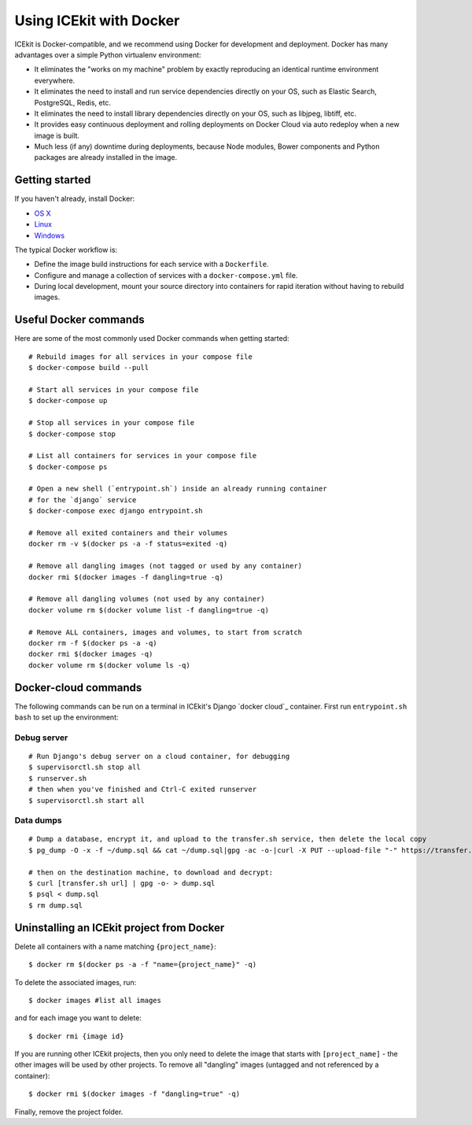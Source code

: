 Using ICEkit with Docker
========================

ICEkit is Docker-compatible, and we recommend using Docker for development and
deployment. Docker has many advantages over a simple Python virtualenv
environment:

-  It eliminates the "works on my machine" problem by exactly reproducing
   an identical runtime environment everywhere.

-  It eliminates the need to install and run service dependencies directly
   on your OS, such as Elastic Search, PostgreSQL, Redis, etc.

-  It eliminates the need to install library dependencies directly on your
   OS, such as libjpeg, libtiff, etc.

-  It provides easy continuous deployment and rolling deployments on Docker
   Cloud via auto redeploy when a new image is built.

-  Much less (if any) downtime during deployments, because Node modules,
   Bower components and Python packages are already installed in the
   image.

Getting started
---------------

If you haven't already, install Docker:

-  `OS X <https://download.docker.com/mac/stable/Docker.dmg>`__
-  `Linux <https://docs.docker.com/engine/installation/linux/>`__
-  `Windows <https://download.docker.com/win/stable/InstallDocker.msi>`__

The typical Docker workflow is:

-  Define the image build instructions for each service with a
   ``Dockerfile``.

-  Configure and manage a collection of services with a
   ``docker-compose.yml`` file.

-  During local development, mount your source directory into containers
   for rapid iteration without having to rebuild images.

Useful Docker commands
----------------------

Here are some of the most commonly used Docker commands when getting
started::

    # Rebuild images for all services in your compose file
    $ docker-compose build --pull

    # Start all services in your compose file
    $ docker-compose up

    # Stop all services in your compose file
    $ docker-compose stop

    # List all containers for services in your compose file
    $ docker-compose ps

    # Open a new shell (`entrypoint.sh`) inside an already running container
    # for the `django` service
    $ docker-compose exec django entrypoint.sh

    # Remove all exited containers and their volumes
    docker rm -v $(docker ps -a -f status=exited -q)

    # Remove all dangling images (not tagged or used by any container)
    docker rmi $(docker images -f dangling=true -q)

    # Remove all dangling volumes (not used by any container)
    docker volume rm $(docker volume list -f dangling=true -q)

    # Remove ALL containers, images and volumes, to start from scratch
    docker rm -f $(docker ps -a -q)
    docker rmi $(docker images -q)
    docker volume rm $(docker volume ls -q)

Docker-cloud commands
---------------------

The following commands can be run on a terminal in ICEkit's Django
`docker cloud`_ container. First run ``entrypoint.sh bash`` to set up the
environment:

Debug server
~~~~~~~~~~~~

::

    # Run Django's debug server on a cloud container, for debugging
    $ supervisorctl.sh stop all
    $ runserver.sh
    # then when you've finished and Ctrl-C exited runserver
    $ supervisorctl.sh start all

Data dumps
~~~~~~~~~~

::

    # Dump a database, encrypt it, and upload to the transfer.sh service, then delete the local copy
    $ pg_dump -O -x -f ~/dump.sql && cat ~/dump.sql|gpg -ac -o-|curl -X PUT --upload-file "-" https://transfer.sh/dump.sql.gpg && rm ~/dump.sql

    # then on the destination machine, to download and decrypt:
    $ curl [transfer.sh url] | gpg -o- > dump.sql
    $ psql < dump.sql
    $ rm dump.sql

Uninstalling an ICEkit project from Docker
------------------------------------------

Delete all containers with a name matching ``{project_name}``::

    $ docker rm $(docker ps -a -f "name={project_name}" -q)

To delete the associated images, run::

    $ docker images #list all images

and for each image you want to delete::

    $ docker rmi {image id}

If you are running other ICEkit projects, then you only need to delete
the image that starts with ``[project_name]`` - the other images will be
used by other projects. To remove all "dangling" images (untagged and
not referenced by a container)::

    $ docker rmi $(docker images -f "dangling=true" -q)

Finally, remove the project folder.
